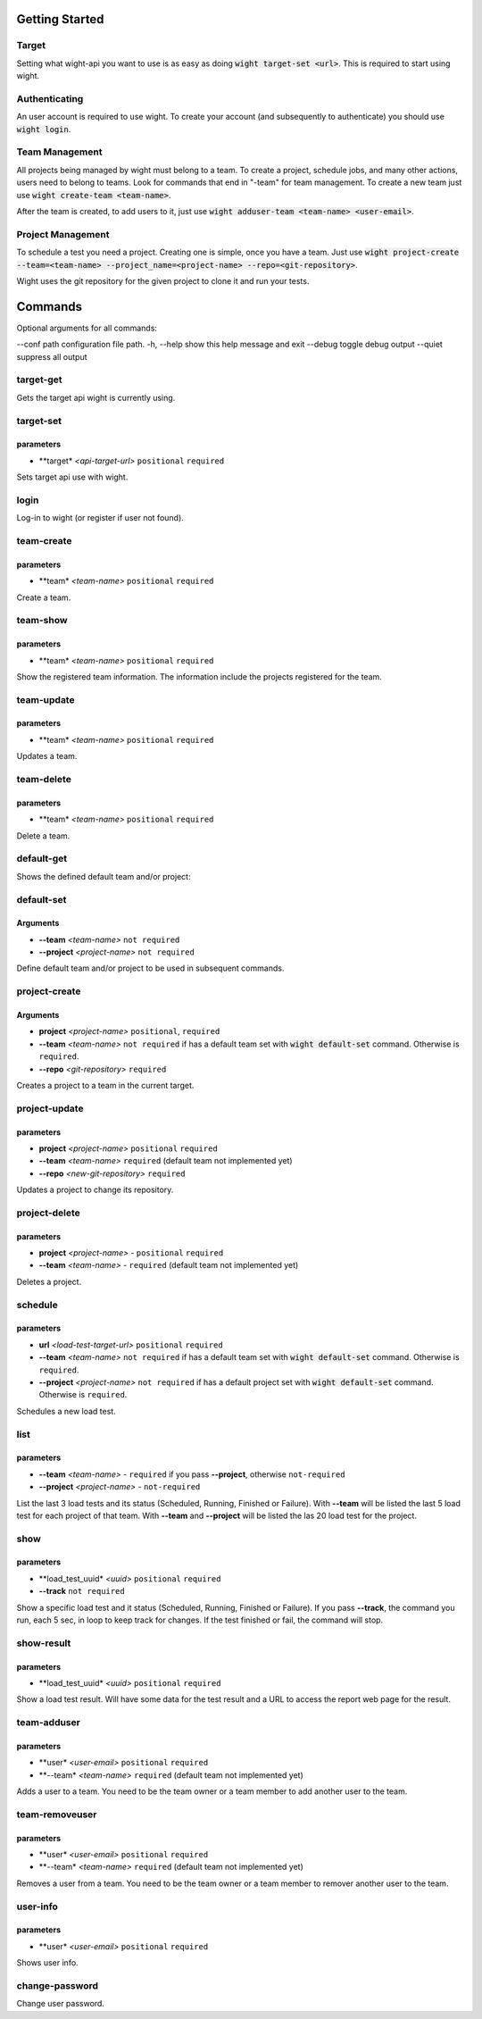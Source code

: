 Getting Started
===============

Target
------

Setting what wight-api you want to use is as easy as doing :code:`wight target-set <url>`.
This is required to start using wight.

Authenticating
--------------

An user account is required to use wight. To create your account (and subsequently
to authenticate) you should use :code:`wight login`.

Team Management
---------------

All projects being managed by wight must belong to a team. To create a project,
schedule jobs, and many other actions, users need to belong to teams. Look for
commands that end in "-team" for team management. To create a new team just use
:code:`wight create-team <team-name>`.

After the team is created, to add users to it, just use
:code:`wight adduser-team <team-name> <user-email>`.

Project Management
------------------

To schedule a test you need a project. Creating one is simple, once you have a team.
Just use :code:`wight project-create --team=<team-name> --project_name=<project-name> --repo=<git-repository>`.

Wight uses the git repository for the given project to clone it and run your tests.

Commands
========

Optional arguments for all commands:

--conf path configuration file path.
-h, --help  show this help message and exit
--debug     toggle debug output
--quiet     suppress all output

target-get
----------

Gets the target api wight is currently using.

target-set
----------

parameters
^^^^^^^^^^

* **target* *<api-target-url>* ``positional`` ``required``

Sets target api use with wight.

login
-----

Log-in to wight (or register if user not found).

team-create
-----------

parameters
^^^^^^^^^^

* **team* *<team-name>* ``positional`` ``required``

Create a team.

team-show
---------

parameters
^^^^^^^^^^

* **team* *<team-name>* ``positional`` ``required``

Show the registered team information. The information include the projects registered for the team.

team-update
-----------

parameters
^^^^^^^^^^

* **team* *<team-name>* ``positional`` ``required``

Updates a team.

team-delete
-----------

parameters
^^^^^^^^^^

* **team* *<team-name>* ``positional`` ``required``

Delete a team.

default-get
-----------

Shows the defined default team and/or project::

default-set
-----------

Arguments
^^^^^^^^^

* **--team** *<team-name>* ``not required``
* **--project** *<project-name>* ``not required``

Define default team and/or project to be used in subsequent commands.

project-create
--------------

Arguments
^^^^^^^^^

* **project**  *<project-name>* ``positional``, ``required``
* **--team**  *<team-name>* ``not required`` if has a default team set with :code:`wight default-set` command. Otherwise is ``required``.
* **--repo**  *<git-repository>* ``required``

Creates a project to a team in the current target.

project-update
--------------

parameters
^^^^^^^^^^

* **project** *<project-name>* ``positional`` ``required``
* **--team** *<team-name>* ``required`` (default team not implemented yet)
* **--repo** *<new-git-repository>* ``required``

Updates a project to change its repository.

project-delete
--------------

parameters
^^^^^^^^^^

* **project** *<project-name>* - ``positional`` ``required``
* **--team** *<team-name>* - ``required`` (default team not implemented yet)

Deletes a project.

schedule
--------

parameters
^^^^^^^^^^

* **url** *<load-test-target-url>* ``positional`` ``required``
* **--team** *<team-name>* ``not required`` if has a default team set with :code:`wight default-set` command. Otherwise is ``required``.
* **--project** *<project-name>* ``not required`` if has a default project set with :code:`wight default-set` command. Otherwise is ``required``.

Schedules a new load test.

list
----

parameters
^^^^^^^^^^

* **--team** *<team-name>* - ``required`` if you pass **--project**, otherwise ``not-required``
* **--project** *<project-name>* - ``not-required``

List the last 3 load tests and its status (Scheduled, Running, Finished or Failure).
With **--team** will be listed the last 5 load test for each project of that team.
With **--team** and **--project** will be listed the las 20 load test for the project.

show
----

parameters
^^^^^^^^^^

* **load_test_uuid* *<uuid>* ``positional`` ``required``
* **--track** ``not required``

Show a specific load test and it status (Scheduled, Running, Finished or Failure).
If you pass **--track**, the command you run, each 5 sec, in loop to keep track for changes.
If the test finished or fail, the command will stop.

show-result
-----------

parameters
^^^^^^^^^^

* **load_test_uuid* *<uuid>* ``positional`` ``required``

Show a load test result. Will have some data for the test result and a URL to access the report web page for the result.

team-adduser
------------

parameters
^^^^^^^^^^

* **user* *<user-email>* ``positional`` ``required``
* **--team* *<team-name>*   ``required`` (default team not implemented yet)

Adds a user to a team.
You need to be the team owner or a team member to add another user to the team.

team-removeuser
---------------

parameters
^^^^^^^^^^

* **user* *<user-email>* ``positional`` ``required``
* **--team* *<team-name>*   ``required`` (default team not implemented yet)

Removes a user from a team.
You need to be the team owner or a team member to remover another user to the team.

user-info
---------

parameters
^^^^^^^^^^

* **user* *<user-email>* ``positional`` ``required``

Shows user info.

change-password
---------------

Change user password.